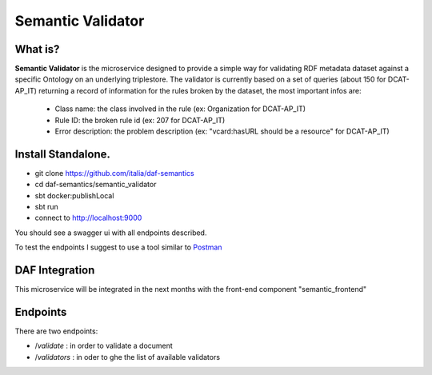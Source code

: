  
Semantic Validator
============================================================

What is?
----------

**Semantic Validator** is the microservice designed to provide a simple way for validating RDF metadata dataset against a specific Ontology on an underlying triplestore. 
The validator is currently based on a set of queries (about 150 for DCAT-AP_IT) returning a record of information for the rules broken by the dataset, the most important infos are:
  
  - Class name: the class involved in the rule (ex: Organization for DCAT-AP_IT)
  - Rule ID: the broken rule id (ex: 207 for DCAT-AP_IT) 
  - Error description: the problem description (ex: "vcard:hasURL should be a resource" for DCAT-AP_IT)

Install Standalone.
--------------------
- git clone https://github.com/italia/daf-semantics
- cd daf-semantics/semantic_validator
- sbt docker:publishLocal
- sbt run
- connect to http://localhost:9000

You should see a swagger ui with all endpoints described. 

To test the endpoints I suggest to use a tool similar to `Postman <https://www.getpostman.com/>`_

DAF Integration
-------------------

This microservice will be integrated in the next months with the front-end component "semantic_frontend"

Endpoints
-------------------

There are two endpoints:

- \/*validate*   : in order to validate a document
- \/*validators* : in oder to ghe the list of available validators 
  